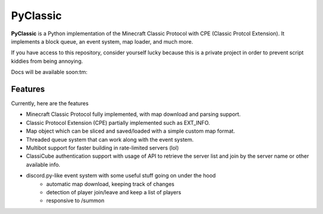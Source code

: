 =========
PyClassic
=========

**PyClassic** is a Python implementation of the Minecraft Classic Protocol with
CPE (Classic Protcol Extension). It implements a block queue, an event system,
map loader, and much more.

If you have access to this repository, consider yourself lucky because this is
a private project in order to prevent script kiddies from being annoying.

Docs will be available soon:tm:

Features
--------

Currently, here are the features

- Minecraft Classic Protocol fully implemented, with map download and parsing
  support.
- Classic Protocol Extension (CPE) partially implemented such as EXT_INFO.
- Map object which can be sliced and saved/loaded with a simple custom map
  format.
- Threaded queue system that can work along with the event system.
- Multibot support for faster building in rate-limited servers (lol)
- ClassiCube authentication support with usage of API to retrieve the server
  list and join by the server name or other available info.
- discord.py-like event system with some useful stuff going on under the hood
   - automatic map download, keeping track of changes
   - detection of player join/leave and keep a list of players
   - responsive to /summon
